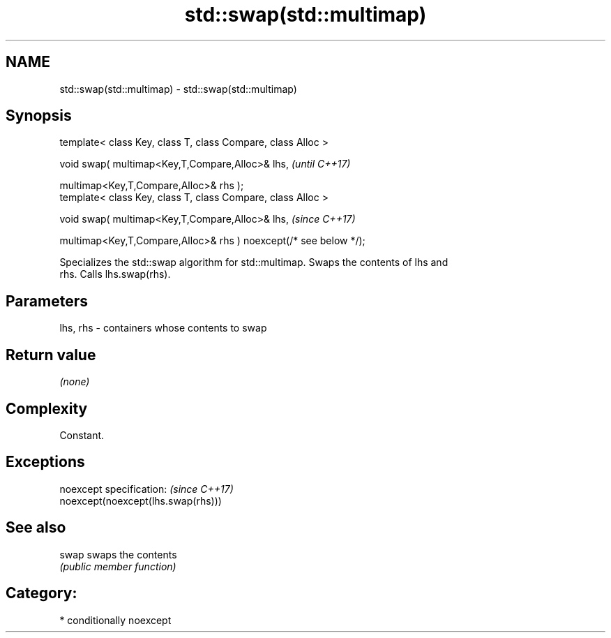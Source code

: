 .TH std::swap(std::multimap) 3 "2018.03.28" "http://cppreference.com" "C++ Standard Libary"
.SH NAME
std::swap(std::multimap) \- std::swap(std::multimap)

.SH Synopsis
   template< class Key, class T, class Compare, class Alloc >

   void swap( multimap<Key,T,Compare,Alloc>& lhs,                   \fI(until C++17)\fP

   multimap<Key,T,Compare,Alloc>& rhs );
   template< class Key, class T, class Compare, class Alloc >

   void swap( multimap<Key,T,Compare,Alloc>& lhs,                   \fI(since C++17)\fP

   multimap<Key,T,Compare,Alloc>& rhs ) noexcept(/* see below */);

   Specializes the std::swap algorithm for std::multimap. Swaps the contents of lhs and
   rhs. Calls lhs.swap(rhs).

.SH Parameters

   lhs, rhs - containers whose contents to swap

.SH Return value

   \fI(none)\fP

.SH Complexity

   Constant.

.SH Exceptions

   noexcept specification:           \fI(since C++17)\fP
   noexcept(noexcept(lhs.swap(rhs)))

.SH See also

   swap swaps the contents
        \fI(public member function)\fP

.SH Category:

     * conditionally noexcept
